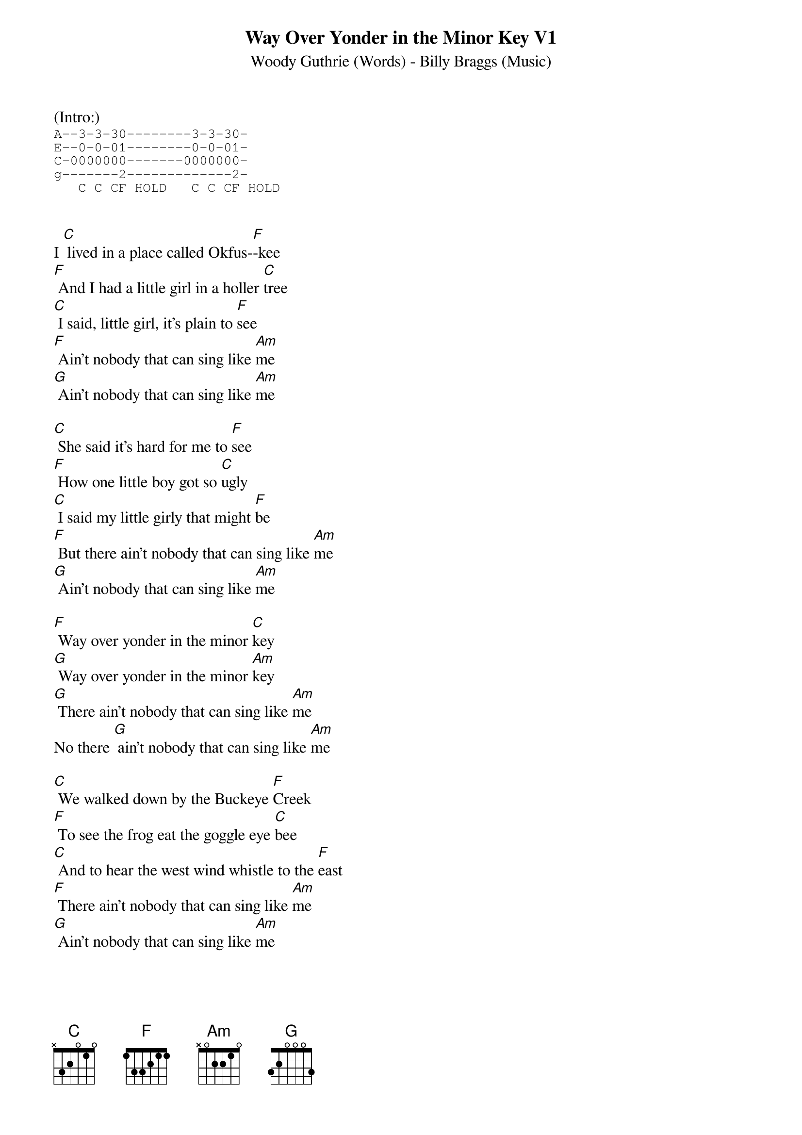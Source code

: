 {t: Way Over Yonder in the Minor Key V1}
{st: Woody Guthrie (Words) - Billy Braggs (Music)}
{key: C}

(Intro:)
{sot}
A--3-3-30--------3-3-30- 
E--0-0-01--------0-0-01-
C-0000000-------0000000-
g-------2-------------2-
   C C CF HOLD   C C CF HOLD
{eot}
 

I [C] lived in a place called Okfus-[F]-kee
[F] And I had a little girl in a holler [C]tree
[C] I said, little girl, it's plain to [F]see
[F] Ain't nobody that can sing like [Am]me
[G] Ain't nobody that can sing like [Am]me 

[C] She said it's hard for me to [F]see
[F] How one little boy got so [C]ugly
[C] I said my little girly that might [F]be
[F] But there ain't nobody that can sing like [Am]me
[G] Ain't nobody that can sing like [Am]me

[F] Way over yonder in the minor [C]key
[G] Way over yonder in the minor [Am]key
[G] There ain't nobody that can sing like [Am]me
No there [G] ain't nobody that can sing like [Am]me

[C] We walked down by the Buckeye [F]Creek
[F] To see the frog eat the goggle eye [C]bee
[C] And to hear the west wind whistle to the [F]east
[F] There ain't nobody that can sing like [Am]me
[G] Ain't nobody that can sing like [Am]me

[C] Oh my little girly will you let me [F]see
[F] Way over yonder where the wind blows [C]free
[C] Nobody gonna see in our holler [F]tree
[F] And there ain't nobody that can sing like [Am]me
[G] Ain't nobody that can sing like [Am]me

[F] Way over yonder in the minor [C]key
[G] Way over yonder in the minor [Am]key
[G] There ain't nobody that can sing like [Am]me
No there [G] ain't nobody that can sing like [Am]me

(Instrumental)

&blue:/[F] Way over yonder in the minor [C]key
&blue:/[G] Way over yonder in the minor [Am]key
&blue:/[G] There ain't nobody that can sing like [Am]me

[C] Her mama cut a switch from a cherry [F]tree
[F] And laid it on the she and [C]me
[C] It stung lots worse than a hive of [F]bees
[F] But there ain't nobody that can sing like [Am]me
[G] Ain't nobody that can sing like [Am]me

[C] Now I have walked a long long [F]ways
[F] And I still look back to my tanglewood [C]days
[C] I've led others since then to [F]stray
[F] Saying ain't nobody that can sing like [Am]me
[G] Ain't nobody that can sing like [Am]me


[F] Way over yonder in the minor [C]key
[G] Way over yonder in the minor [Am]key
[G] There ain't nobody that can sing like [Am]me

[F] Way over yonder in the minor [C]key
[G] Way over yonder in the minor [Am]key
[G] There ain't nobody that can sing like [Am]me
No there [G] ain't nobody that can sing like [Am]me

(Outro - Instrumental)

&blue:/[F] Way over yonder in the minor [C]key
&blue:/[G] Way over yonder in the minor [Am]key
&blue:/[G] There ain't nobody that can sing like [Am]me